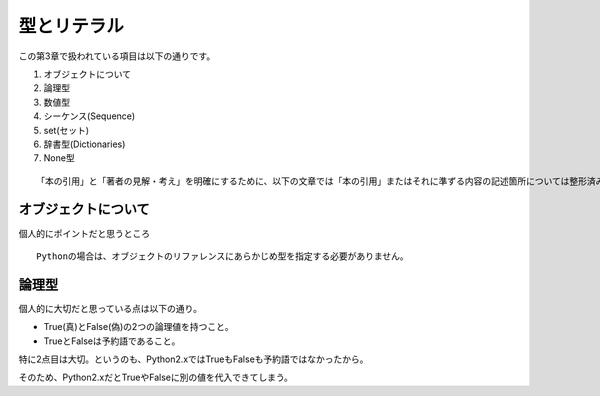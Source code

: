 型とリテラル
============

この第3章で扱われている項目は以下の通りです。

#. オブジェクトについて
#. 論理型
#. 数値型
#. シーケンス(Sequence)
#. set(セット)
#. 辞書型(Dictionaries)
#. None型

::
   
   「本の引用」と「著者の見解・考え」を明確にするために、以下の文章では「本の引用」またはそれに準ずる内容の記述箇所については整形済みブロック内に書くことにします。


オブジェクトについて
--------------------

個人的にポイントだと思うところ

::

   Pythonの場合は、オブジェクトのリファレンスにあらかじめ型を指定する必要がありません。


論理型
------

個人的に大切だと思っている点は以下の通り。

- True(真)とFalse(偽)の2つの論理値を持つこと。
- TrueとFalseは予約語であること。

特に2点目は大切。というのも、Python2.xではTrueもFalseも予約語ではなかったから。

そのため、Python2.xだとTrueやFalseに別の値を代入できてしまう。
